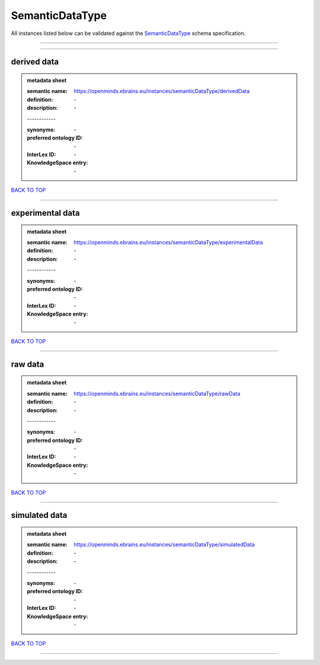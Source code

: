 ################
SemanticDataType
################

All instances listed below can be validated against the `SemanticDataType <https://openminds-documentation.readthedocs.io/en/latest/specifications/controlledTerms/semanticDataType.html>`_ schema specification.

------------

------------

derived data
------------

.. admonition:: metadata sheet

   :semantic name: https://openminds.ebrains.eu/instances/semanticDataType/derivedData
   :definition: \-
   :description: \-
   | ------------
   :synonyms: \-
   :preferred ontology ID: \-
   :InterLex ID: \-
   :KnowledgeSpace entry: \-

`BACK TO TOP <semanticDataType_>`_

------------

experimental data
-----------------

.. admonition:: metadata sheet

   :semantic name: https://openminds.ebrains.eu/instances/semanticDataType/experimentalData
   :definition: \-
   :description: \-
   | ------------
   :synonyms: \-
   :preferred ontology ID: \-
   :InterLex ID: \-
   :KnowledgeSpace entry: \-

`BACK TO TOP <semanticDataType_>`_

------------

raw data
--------

.. admonition:: metadata sheet

   :semantic name: https://openminds.ebrains.eu/instances/semanticDataType/rawData
   :definition: \-
   :description: \-
   | ------------
   :synonyms: \-
   :preferred ontology ID: \-
   :InterLex ID: \-
   :KnowledgeSpace entry: \-

`BACK TO TOP <semanticDataType_>`_

------------

simulated data
--------------

.. admonition:: metadata sheet

   :semantic name: https://openminds.ebrains.eu/instances/semanticDataType/simulatedData
   :definition: \-
   :description: \-
   | ------------
   :synonyms: \-
   :preferred ontology ID: \-
   :InterLex ID: \-
   :KnowledgeSpace entry: \-

`BACK TO TOP <semanticDataType_>`_

------------

